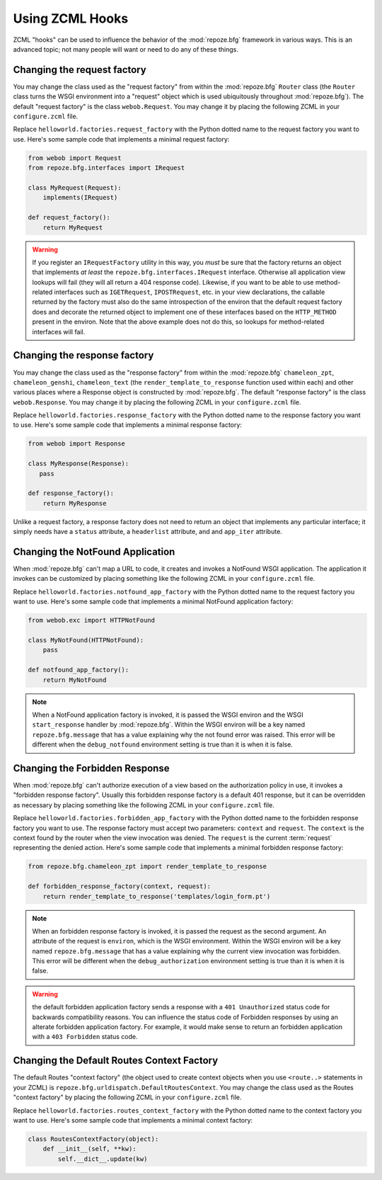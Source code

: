.. _hooks_chapter:

Using ZCML Hooks
================

ZCML "hooks" can be used to influence the behavior of the
:mod:`repoze.bfg` framework in various ways.  This is an advanced
topic; not many people will want or need to do any of these things.

Changing the request factory
----------------------------

You may change the class used as the "request factory" from within the
:mod:`repoze.bfg` ``Router`` class (the ``Router`` class turns the
WSGI environment into a "request" object which is used ubiquitously
throughout :mod:`repoze.bfg`).  The default "request factory" is the
class ``webob.Request``.  You may change it by placing the following
ZCML in your ``configure.zcml`` file.

.. code-block:: xml
   :linenos:

   <utility provides="repoze.bfg.interfaces.IRequestFactory"
            component="helloworld.factories.request_factory"/>

Replace ``helloworld.factories.request_factory`` with the Python
dotted name to the request factory you want to use.  Here's some
sample code that implements a minimal request factory:

.. code-block:: python

   from webob import Request
   from repoze.bfg.interfaces import IRequest

   class MyRequest(Request):
       implements(IRequest)

   def request_factory():
       return MyRequest

.. warning:: If you register an ``IRequestFactory`` utility in this
   way, you *must* be sure that the factory returns an object that
   implements *at least* the ``repoze.bfg.interfaces.IRequest``
   interface.  Otherwise all application view lookups will fail (they
   will all return a 404 response code).  Likewise, if you want to be
   able to use method-related interfaces such as ``IGETRequest``,
   ``IPOSTRequest``, etc. in your view declarations, the callable
   returned by the factory must also do the same introspection of the
   environ that the default request factory does and decorate the
   returned object to implement one of these interfaces based on the
   ``HTTP_METHOD`` present in the environ.  Note that the above
   example does not do this, so lookups for method-related interfaces
   will fail.

Changing the response factory
-----------------------------

You may change the class used as the "response factory" from within
the :mod:`repoze.bfg` ``chameleon_zpt``, ``chameleon_genshi``,
``chameleon_text`` (the ``render_template_to_response`` function used
within each) and other various places where a Response object is
constructed by :mod:`repoze.bfg`.  The default "response factory" is
the class ``webob.Response``.  You may change it by placing the
following ZCML in your ``configure.zcml`` file.

.. code-block:: xml
   :linenos:

   <utility provides="repoze.bfg.interfaces.IResponseFactory"
            component="helloworld.factories.response_factory"/>

Replace ``helloworld.factories.response_factory`` with the Python
dotted name to the response factory you want to use.  Here's some
sample code that implements a minimal response factory:

.. code-block:: python

   from webob import Response

   class MyResponse(Response):
      pass

   def response_factory():
       return MyResponse

Unlike a request factory, a response factory does not need to return
an object that implements any particular interface; it simply needs
have a ``status`` attribute, a ``headerlist`` attribute, and and
``app_iter`` attribute.

Changing the NotFound Application
---------------------------------

When :mod:`repoze.bfg` can't map a URL to code, it creates and invokes
a NotFound WSGI application. The application it invokes can be
customized by placing something like the following ZCML in your
``configure.zcml`` file.

.. code-block:: xml
   :linenos:

   <utility provides="repoze.bfg.interfaces.INotFoundAppFactory"
            component="helloworld.factories.notfound_app_factory"/>

Replace ``helloworld.factories.notfound_app_factory`` with the Python
dotted name to the request factory you want to use.  Here's some
sample code that implements a minimal NotFound application factory:

.. code-block:: python

   from webob.exc import HTTPNotFound

   class MyNotFound(HTTPNotFound):
       pass

   def notfound_app_factory():
       return MyNotFound

.. note:: When a NotFound application factory is invoked, it is passed
   the WSGI environ and the WSGI ``start_response`` handler by
   :mod:`repoze.bfg`.  Within the WSGI environ will be a key named
   ``repoze.bfg.message`` that has a value explaining why the not
   found error was raised.  This error will be different when the
   ``debug_notfound`` environment setting is true than it is when it
   is false.

Changing the Forbidden Response
-------------------------------

When :mod:`repoze.bfg` can't authorize execution of a view based on
the authorization policy in use, it invokes a "forbidden response
factory".  Usually this forbidden response factory is a default 401
response, but it can be overridden as necessary by placing something
like the following ZCML in your ``configure.zcml`` file.

.. code-block:: xml
   :linenos:

   <utility provides="repoze.bfg.interfaces.IForbiddenResponseFactory"
            component="helloworld.factories.forbidden_response_factory"/>

Replace ``helloworld.factories.forbidden_app_factory`` with the Python
dotted name to the forbidden response factory you want to use.  The
response factory must accept two parameters: ``context`` and
``request``.  The ``context`` is the context found by the router when
the view invocation was denied.  The ``request`` is the current
:term:`request` representing the denied action.  Here's some sample
code that implements a minimal forbidden response factory:

.. code-block:: python

   from repoze.bfg.chameleon_zpt import render_template_to_response

   def forbidden_response_factory(context, request):
       return render_template_to_response('templates/login_form.pt')

.. note:: When an forbidden response factory is invoked, it is passed
   the request as the second argument.  An attribute of the request is
   ``environ``, which is the WSGI environment.  Within the WSGI
   environ will be a key named ``repoze.bfg.message`` that has a value
   explaining why the current view invocation was forbidden.  This
   error will be different when the ``debug_authorization``
   environment setting is true than it is when it is false.

.. warning:: the default forbidden application factory sends a
   response with a ``401 Unauthorized`` status code for backwards
   compatibility reasons.  You can influence the status code of
   Forbidden responses by using an alterate forbidden application
   factory.  For example, it would make sense to return an forbidden
   application with a ``403 Forbidden`` status code.

Changing the Default Routes Context Factory
-------------------------------------------

The default Routes "context factory" (the object used to create
context objects when you use ``<route..>`` statements in your ZCML) is
``repoze.bfg.urldispatch.DefaultRoutesContext``.  You may change the
class used as the Routes "context factory" by placing the following
ZCML in your ``configure.zcml`` file.

.. code-block:: xml
   :linenos:

   <utility provides="repoze.bfg.interfaces.IRoutesContextFactory"
            component="helloworld.factories.routes_context_factory"/>

Replace ``helloworld.factories.routes_context_factory`` with the
Python dotted name to the context factory you want to use.  Here's
some sample code that implements a minimal context factory:

.. code-block:: python

   class RoutesContextFactory(object):
       def __init__(self, **kw):
           self.__dict__.update(kw)

